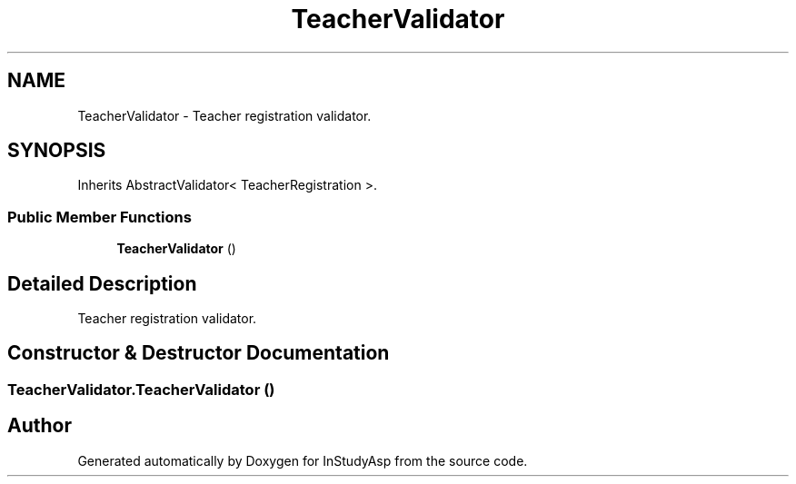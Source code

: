 .TH "TeacherValidator" 3 "Fri Sep 22 2017" "InStudyAsp" \" -*- nroff -*-
.ad l
.nh
.SH NAME
TeacherValidator \- Teacher registration validator\&.  

.SH SYNOPSIS
.br
.PP
.PP
Inherits AbstractValidator< TeacherRegistration >\&.
.SS "Public Member Functions"

.in +1c
.ti -1c
.RI "\fBTeacherValidator\fP ()"
.br
.in -1c
.SH "Detailed Description"
.PP 
Teacher registration validator\&. 
.SH "Constructor & Destructor Documentation"
.PP 
.SS "TeacherValidator\&.TeacherValidator ()"


.SH "Author"
.PP 
Generated automatically by Doxygen for InStudyAsp from the source code\&.
